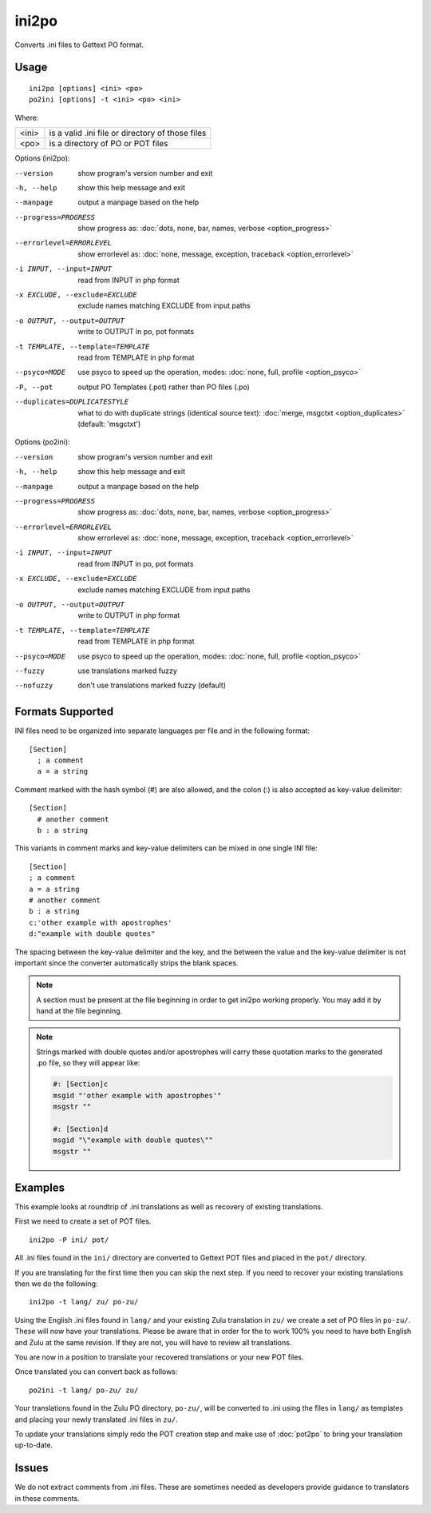 
.. _ini2po:
.. _po2ini:

ini2po
******

Converts .ini files to Gettext PO format.

.. _ini2po#usage:

Usage
=====

::

  ini2po [options] <ini> <po>
  po2ini [options] -t <ini> <po> <ini>

Where:

+---------+---------------------------------------------------+
| <ini>   | is a valid .ini file or directory of those files  |
+---------+---------------------------------------------------+
| <po>    | is a directory of PO or POT files                 |
+---------+---------------------------------------------------+

Options (ini2po):

--version           show program's version number and exit
-h, --help          show this help message and exit
--manpage           output a manpage based on the help
--progress=PROGRESS    show progress as: :doc:`dots, none, bar, names, verbose <option_progress>`
--errorlevel=ERRORLEVEL
                      show errorlevel as: :doc:`none, message, exception,
                      traceback <option_errorlevel>`
-i INPUT, --input=INPUT      read from INPUT in php format
-x EXCLUDE, --exclude=EXCLUDE  exclude names matching EXCLUDE from input paths
-o OUTPUT, --output=OUTPUT     write to OUTPUT in po, pot formats
-t TEMPLATE, --template=TEMPLATE  read from TEMPLATE in php format
--psyco=MODE          use psyco to speed up the operation, modes: :doc:`none,
                      full, profile <option_psyco>`
-P, --pot    output PO Templates (.pot) rather than PO files (.po)
--duplicates=DUPLICATESTYLE
                      what to do with duplicate strings (identical source
                      text): :doc:`merge, msgctxt <option_duplicates>`
                      (default: 'msgctxt')

Options (po2ini):

--version            show program's version number and exit
-h, --help           show this help message and exit
--manpage            output a manpage based on the help
--progress=PROGRESS    show progress as: :doc:`dots, none, bar, names, verbose <option_progress>`
--errorlevel=ERRORLEVEL
                      show errorlevel as: :doc:`none, message, exception,
                      traceback <option_errorlevel>`
-i INPUT, --input=INPUT  read from INPUT in po, pot formats
-x EXCLUDE, --exclude=EXCLUDE   exclude names matching EXCLUDE from input paths
-o OUTPUT, --output=OUTPUT      write to OUTPUT in php format
-t TEMPLATE, --template=TEMPLATE  read from TEMPLATE in php format
--psyco=MODE          use psyco to speed up the operation, modes: :doc:`none,
                      full, profile <option_psyco>`
--fuzzy              use translations marked fuzzy
--nofuzzy            don't use translations marked fuzzy (default)

.. _ini2po#formats_supported:

Formats Supported
=================

INI files need to be organized into separate languages per file and in the following format::

    [Section]
      ; a comment
      a = a string

Comment marked with the hash symbol (#) are also allowed, and the colon (:) is also accepted as key-value delimiter::

    [Section]
      # another comment
      b : a string

This variants in comment marks and key-value delimiters can be mixed in one single INI file::

    [Section]
    ; a comment
    a = a string
    # another comment
    b : a string
    c:'other example with apostrophes'
    d:"example with double quotes"

The spacing between the key-value delimiter and the key, and the between the value and the key-value delimiter is not important since the converter automatically strips the blank spaces.

.. note:: A section must be present at the file beginning in order to get ini2po working properly. You may add it by hand at the file beginning.

.. note:: Strings marked with double quotes and/or apostrophes will carry
   these quotation marks to the generated .po file, so they will appear like:

   .. code-block:: po

       #: [Section]c
       msgid "'other example with apostrophes'"
       msgstr ""
       
       #: [Section]d
       msgid "\"example with double quotes\""
       msgstr ""

.. _ini2po#examples:

Examples
========

This example looks at roundtrip of .ini translations as well as recovery of existing translations.

First we need to create a set of POT files. ::

  ini2po -P ini/ pot/

All .ini files found in the ``ini/`` directory are converted to Gettext POT files and placed in the ``pot/`` directory.

If you are translating for the first time then you can skip the next step.  If you need to recover your existing translations then we do the following::

  ini2po -t lang/ zu/ po-zu/

Using the English .ini files found in ``lang/`` and your existing Zulu translation in ``zu/`` we create a set of PO files in ``po-zu/``.  These will now have your translations.  Please be aware that in order for the to work 100% you need to have both English and Zulu at the same revision. If they are not, you will have to review all translations.

You are now in a position to translate your recovered translations or your new POT files.

Once translated you can convert back as follows::

  po2ini -t lang/ po-zu/ zu/

Your translations found in the Zulu PO directory, ``po-zu/``, will be converted to .ini using the files in ``lang/`` as templates and placing your newly translated .ini files in ``zu/``.

To update your translations simply redo the POT creation step and make use of :doc:`pot2po` to bring your translation up-to-date.

.. _ini2po#issues:

Issues
======

We do not extract comments from .ini files.  These are sometimes needed as developers provide guidance to translators in these comments.
